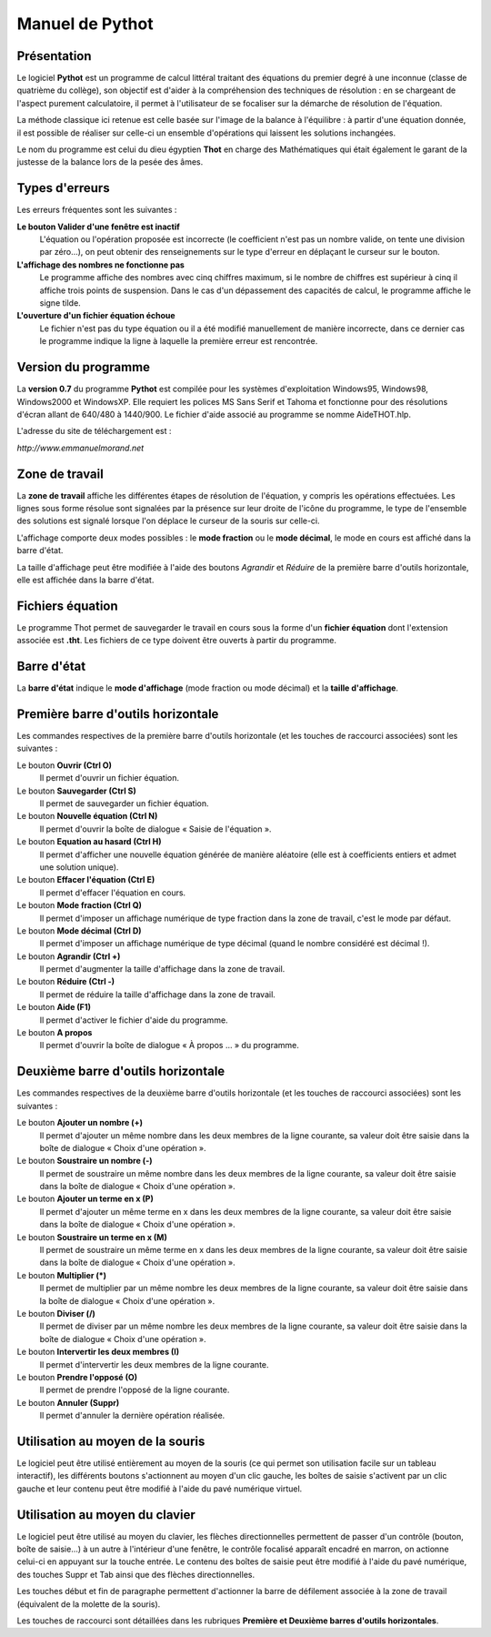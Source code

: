 ================
Manuel de Pythot
================

Présentation
============

Le logiciel **Pythot** est un programme de calcul littéral traitant des équations du
premier degré à une inconnue (classe de quatrième du collège), son objectif est d'aider à
la compréhension des techniques de résolution : en se chargeant de l'aspect purement
calculatoire, il permet à l'utilisateur de se focaliser sur la démarche de résolution de
l'équation.

La méthode classique ici retenue est celle basée sur l'image de la balance à l'équilibre :
à partir d'une équation donnée, il est possible de réaliser sur celle-ci un ensemble
d'opérations qui laissent les solutions inchangées.

Le nom du programme est celui du dieu égyptien **Thot** en charge des Mathématiques qui
était également le garant de la justesse de la balance lors de la pesée des âmes.

Types d'erreurs
===============

Les erreurs fréquentes sont les suivantes :

**Le bouton Valider d'une fenêtre est inactif**
    L'équation ou l'opération proposée est incorrecte (le coefficient n'est pas un nombre
    valide, on tente une division par zéro…), on peut obtenir des renseignements sur le
    type d'erreur en déplaçant le curseur sur le bouton.

**L'affichage des nombres ne fonctionne pas**
    Le programme affiche des nombres avec cinq chiffres maximum, si le nombre de chiffres
    est supérieur à cinq il affiche trois points de suspension. Dans le cas d'un
    dépassement des capacités de calcul, le programme affiche le signe tilde.

**L'ouverture d'un fichier équation échoue**
    Le fichier n'est pas du type équation ou il a été modifié manuellement de manière
    incorrecte, dans ce dernier cas le programme indique la ligne à laquelle la première
    erreur est rencontrée.

Version du programme
====================

La **version 0.7** du programme **Pythot** est compilée pour les systèmes
d'exploitation Windows95, Windows98, Windows2000 et WindowsXP. Elle requiert les polices
MS Sans Serif et Tahoma et fonctionne pour des résolutions d'écran allant de 640/480 à
1440/900. Le fichier d'aide associé au programme se nomme AideTHOT.hlp.

L'adresse du site de téléchargement est :

*http://www.emmanuelmorand.net*

Zone de travail
===============

La **zone de travail** affiche les différentes étapes de résolution de l'équation, y
compris les opérations effectuées.  Les lignes sous forme résolue sont signalées par la
présence sur leur droite de l'icône du programme, le type de l'ensemble des solutions est
signalé lorsque l'on déplace le curseur de la souris sur celle-ci.

L'affichage comporte deux modes possibles : le **mode fraction** ou le **mode décimal**,
le mode en cours est affiché dans la barre d'état. 

La taille d'affichage peut être modifiée à l'aide des boutons *Agrandir* et *Réduire* de
la première barre d'outils horizontale, elle est affichée dans la barre d'état.

Fichiers équation
=================

Le programme Thot permet de sauvegarder le travail en cours sous la forme d'un **fichier
équation** dont l'extension associée est **.tht**. Les fichiers de ce type doivent être
ouverts à partir du programme.

Barre d'état
============

La **barre d'état** indique le **mode d'affichage** (mode fraction ou mode décimal) et la
**taille d'affichage**.

Première barre d'outils horizontale
===================================

Les commandes respectives de la première barre d'outils horizontale (et les touches de
raccourci associées) sont les suivantes :

Le bouton **Ouvrir (Ctrl O)**
    Il permet d'ouvrir un fichier équation.

Le bouton **Sauvegarder (Ctrl S)**
    Il permet de sauvegarder un fichier équation.

Le bouton **Nouvelle équation (Ctrl N)**
    Il permet d'ouvrir la boîte de dialogue « Saisie de l'équation ».

Le bouton **Equation au hasard (Ctrl H)**
    Il permet d'afficher une nouvelle équation générée de manière aléatoire (elle est à
    coefficients entiers et admet une solution unique).

Le bouton **Effacer l'équation (Ctrl E)**
    Il permet d'effacer l'équation en cours.

Le bouton **Mode fraction (Ctrl Q)**
    Il permet d'imposer un affichage numérique de type fraction dans la zone de travail,
    c'est le mode par défaut.

Le bouton **Mode décimal (Ctrl D)**
    Il permet d'imposer un affichage numérique de type décimal (quand le nombre considéré
    est décimal !).

Le bouton **Agrandir (Ctrl +)**
    Il permet d'augmenter la taille d'affichage dans la zone de travail.

Le bouton **Réduire (Ctrl -)**
    Il permet de réduire la taille d'affichage dans la zone de travail.

Le bouton **Aide (F1)**
    Il permet d'activer le fichier d'aide du programme.

Le bouton **A propos** 
    Il permet d'ouvrir la boîte de dialogue « À propos … » du programme.

Deuxième barre d'outils horizontale
===================================

Les commandes respectives de la deuxième barre d'outils horizontale (et les touches de
raccourci associées) sont les suivantes :

Le bouton **Ajouter un nombre (+)**
    Il permet d'ajouter un même nombre dans les deux membres de la ligne courante, sa
    valeur doit être saisie dans la boîte de dialogue « Choix d'une opération ».

Le bouton **Soustraire un nombre (-)**
    Il permet de soustraire un même nombre dans les deux membres de la ligne courante, sa
    valeur doit être saisie dans la boîte de dialogue « Choix d'une opération ».

Le bouton **Ajouter un terme en x (P)**
    Il permet d'ajouter un même terme en x dans les deux membres de la ligne courante, sa
    valeur doit être saisie dans la boîte de dialogue « Choix d'une opération ».

Le bouton **Soustraire un terme en x (M)**
    Il permet de soustraire un même terme en x dans les deux membres de la ligne courante,
    sa valeur doit être saisie dans la boîte de dialogue « Choix d'une opération ».

Le bouton **Multiplier (*)**
    Il permet de multiplier par un même nombre les deux membres de la ligne courante, sa
    valeur doit être saisie dans la boîte de dialogue « Choix d'une opération ».

Le bouton **Diviser (/)**
    Il permet de diviser par un même nombre les deux membres de la ligne courante, sa
    valeur doit être saisie dans la boîte de dialogue « Choix d'une opération ».

Le bouton **Intervertir les deux membres (I)**
    Il permet d'intervertir les deux membres de la ligne courante.

Le bouton **Prendre l'opposé (O)**
    Il permet de prendre l'opposé de la ligne courante.

Le bouton **Annuler (Suppr)**
    Il permet d'annuler la dernière opération réalisée.

Utilisation au moyen de la souris
=================================

Le logiciel peut être utilisé entièrement au moyen de la souris (ce qui permet son
utilisation facile sur un tableau interactif), les différents boutons s'actionnent au
moyen d'un clic gauche, les boîtes de saisie s'activent par un clic gauche et leur contenu
peut être modifié à l'aide du pavé numérique virtuel.

Utilisation au moyen du clavier
===============================

Le logiciel peut être utilisé au moyen du clavier, les flèches directionnelles permettent
de passer d'un contrôle (bouton, boîte de saisie…) à un autre à l'intérieur d'une fenêtre,
le contrôle focalisé apparaît encadré en marron, on actionne celui-ci en appuyant sur la
touche entrée. Le contenu des boîtes de saisie peut être modifié à l'aide du pavé
numérique, des touches Suppr et Tab ainsi que des flèches directionnelles.

Les touches début et fin de paragraphe permettent d'actionner la barre de défilement
associée à la zone de travail (équivalent de la molette de la souris).

Les touches de raccourci sont détaillées dans les rubriques **Première et Deuxième barres
d'outils horizontales**.
